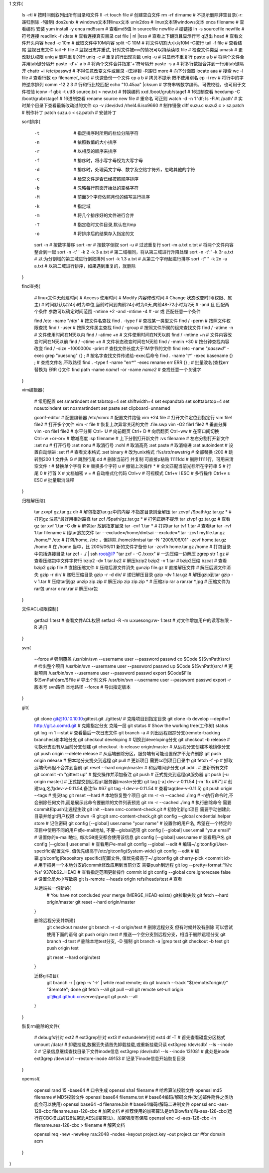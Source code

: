 1 文件{

    ls -rtl                                    # 按时间倒叙列出所有目录和文件 ll -rt
    touch file                                 # 创建空白文件
    rm -rf dirname                             # 不提示删除非空目录(-r:递归删除 -f强制)
    dos2unix                                   # windows文本转linux文本
    unix2dos                                   # linux文本转windows文本
    enca filename                              # 查看编码  安装 yum install -y enca
    md5sum                                     # 查看md5值
    ln sourcefile newfile                      # 硬链接
    ln -s sourcefile newfile                   # 符号连接
    readlink -f /data                          # 查看连接真实目录
    cat file | nl |less                        # 查看上下翻页且显示行号  q退出
    head                                       # 查看文件开头内容
    head -c 10m                                # 截取文件中10M内容
    split -C 10M                               # 将文件切割大小为10M -C按行
    tail -f file                               # 查看结尾 监视日志文件
    tail -F file                               # 监视日志并重试, 针对文件被mv的情况可以持续读取
    file                                       # 检查文件类型
    umask                                      # 更改默认权限
    uniq                                       # 删除重复的行
    uniq -c                                    # 重复的行出现次数
    uniq -u                                    # 只显示不重复行
    paste a b                                  # 将两个文件合并用tab键分隔开
    paste -d'+' a b                            # 将两个文件合并指定'+'符号隔开
    paste -s a                                 # 将多行数据合并到一行用tab键隔开
    chattr +i /etc/passwd                      # 不得任意改变文件或目录 -i去掉锁 -R递归
    more                                       # 向下分面器
    locate aaa                                 # 搜索
    wc -l file                                 # 查看行数
    cp filename{,.bak}                         # 快速备份一个文件
    \cp a b                                    # 拷贝不提示 既不使用别名 cp -i
    rev                                        # 将行中的字符逆序排列
    comm -12 2 3                               # 行和行比较匹配
    echo "10.45aa" |cksum                      # 字符串转数字编码，可做校验，也可用于文件校验
    iconv -f gbk -t utf8 source.txt > new.txt  # 转换编码
    xxd /boot/grub/stage1                      # 16进制查看
    hexdump -C /boot/grub/stage1               # 16进制查看
    rename source new file                     # 重命名 可正则
    watch -d -n 1 'df; ls -FlAt /path'         # 实时某个目录下查看最新改动过的文件
    cp -v  /dev/dvd  /rhel4.6.iso9660          # 制作镜像
    diff suzu.c suzu2.c  > sz.patch            # 制作补丁
    patch suzu.c < sz.patch                    # 安装补丁

    sort排序{

        -t                                     # 指定排序时所用的栏位分隔字符
        -n                                     # 依照数值的大小排序
        -r                                     # 以相反的顺序来排序
        -f                                     # 排序时，将小写字母视为大写字母
        -d                                     # 排序时，处理英文字母、数字及空格字符外，忽略其他的字符
        -c                                     # 检查文件是否已经按照顺序排序
        -b                                     # 忽略每行前面开始处的空格字符
        -M                                     # 前面3个字母依照月份的缩写进行排序
        -k                                     # 指定域
        -m                                     # 将几个排序好的文件进行合并
        -T                                     # 指定临时文件目录,默认在/tmp
        -o                                     # 将排序后的结果存入指定的文        

        sort -n                                # 按数字排序
        sort -nr                               # 按数字倒叙
        sort -u                                # 过滤重复行
        sort -m a.txt c.txt                    # 将两个文件内容整合到一起
        sort -n -t' ' -k 2 -k 3 a.txt          # 第二域相同，将从第三域进行升降处理
        sort -n -t':' -k 3r a.txt              # 以:为分割域的第三域进行倒叙排列
        sort -k 1.3 a.txt                      # 从第三个字母起进行排序
        sort -t" " -k 2n -u  a.txt             # 以第二域进行排序，如果遇到重复的，就删除

    }

    find查找{

        # linux文件无创建时间
        # Access 使用时间
        # Modify 内容修改时间
        # Change 状态改变时间(权限、属主)
        # 时间默认以24小时为单位,当前时间到向前24小时为0天,向前48-72小时为2天
        # -and 且 匹配两个条件 参数可以确定时间范围 -mtime +2 -and -mtime -4
        # -or 或 匹配任意一个条件

        find /etc -name "*http*"                                # 按文件名查找
        find . -type f                                          # 查找某一类型文件
        find / -perm                                            # 按照文件权限查找
        find / -user                                            # 按照文件属主查找
        find / -group                                           # 按照文件所属的组来查找文件
        find / -atime -n                                        # 文件使用时间在N天以内
        find / -atime +n                                        # 文件使用时间在N天以前
        find / -mtime +n                                        # 文件内容改变时间在N天以前
        find / -ctime +n                                        # 文件状态改变时间在N天前
        find / -mmin +30                                        # 按分钟查找内容改变
        find / -size +1000000c -print                           # 查找文件长度大于1M字节的文件
        find /etc -name "*passwd*" -exec grep "xuesong" {} \;   # 按名字查找文件传递给-exec后命令
        find . -name 't*' -exec basename {} \;                  # 查找文件名,不取路径
        find . -type f -name "err*" -exec  rename err ERR {} \; # 批量改名(查找err 替换为 ERR {}文件
        find path -name *name1* -or -name *name2*               # 查找任意一个关键字

    }

    vim编辑器{

        # 常用配置
        set smartindent
        set tabstop=4
        set shiftwidth=4
        set expandtab
        set softtabstop=4
        set noautoindent
        set nosmartindent
        set paste
        set clipboard=unnamed

        gconf-editor           # 配置编辑器
        /etc/vimrc             # 配置文件路径
        vim +24 file           # 打开文件定位到指定行
        vim file1 file2        # 打开多个文件
        vim  -r file           # 恢复上次异常关闭的文件 .file.swp 
        vim -O2 file1 file2    # 垂直分屏
        vim -on file1 file2    # 水平分屏
        Ctrl+ U                # 向前翻页
        Ctrl+ D                # 向后翻页
        Ctrl+ww                # 在窗口间切换
        Ctrl+w +or-or=         # 增减高度
        :sp filename           # 上下分割打开新文件
        :vs filename           # 左右分割打开新文件
        :set nu                # 打开行号
        :set nonu              # 取消行号
        :nohl                  # 取消高亮
        :set paste             # 取消缩进
        :set autoindent        # 设置自动缩进
        :set ff                # 查看文本格式
        :set binary            # 改为unix格式
        :%s/str/newstr/g       # 全部替换
        :200                   # 跳转到200  1 文件头
        G                      # 跳到行尾
        dd                     # 删除当前行 并复制 可直接p粘贴
        11111dd                # 删除11111行，可用来清空文件
        r                      # 替换单个字符
        R                      # 替换多个字符
        u                      # 撤销上次操作
        *                      # 全文匹配当前光标所在字符串
        $                      # 行尾
        0                      # 行首
        X                      # 文档加密
        v =                    # 自动格式化代码
        Ctrl+v                 # 可视模式
        Ctrl+v I ESC           # 多行操作
        Ctrl+v s ESC           # 批量取消注释

    }

    归档解压缩{

        tar zxvpf gz.tar.gz  dir                         # 解包指定tar.gz中的内容  不指定目录则全解压
        tar zcvpf /$path/gz.tar.gz *                     # 打包gz 注意*最好用相对路径
        tar zcf /$path/gz.tar.gz *                       # 打包正确不提示
        tar ztvpf gz.tar.gz                              # 查看gz
        tar xvf 1.tar -C dir                             # 解包tar 放到指定目录
        tar -cvf 1.tar *                                 # 打包tar
        tar tvf 1.tar                                    # 查看tar
        tar -rvf 1.tar filename                          # 给tar追加文件
        tar --exclude=/home/dmtsai --exclude=*.tar -zcvf myfile.tar.gz /home/* /etc      # 打包/home, /etc ，但排除 /home/dmtsai
        tar -N "2005/06/01" -zcvf home.tar.gz /home      # 在 /home 当中，比 2005/06/01 新的文件才备份
        tar -zcvfh home.tar.gz /home                     # 打包目录中包括连接目录
        tar zcf - ./ | ssh root@IP "tar zxf - -C /xxxx"  # 一边压缩一边解压
        zgrep str 1.gz                                   # 查看压缩包中文件字符行
        bzip2  -dv 1.tar.bz2                             # 解压bzip2
        bzip2 -v 1.tar                                   # bzip2压缩
        bzcat                                            # 查看bzip2
        gzip file                                        # 直接压缩文件 # 压缩后源文件消失
        gunzip file.gz                                   # 直接解压文件 # 解压后源文件消失
        gzip -r dir/                                     # 递归压缩目录
        gzip  -r -d dir/                                 # 递归解压目录
        gzip -dv 1.tar.gz                                # 解压gzip到tar
        gzip -v 1.tar                                    # 压缩tar到gz
        unzip zip.zip                                    # 解压zip
        zip zip.zip *                                    # 压缩zip
        rar a rar.rar *.jpg                              # 压缩文件为rar包
        unrar x rar.rar                                  # 解压rar包

    }

    文件ACL权限控制{

        getfacl 1.test                      # 查看文件ACL权限
        setfacl -R -m u:xuesong:rw- 1.test  # 对文件增加用户的读写权限 -R 递归

    }

    svn{

        --force # 强制覆盖
        /usr/bin/svn --username user --password passwd co  $Code  ${SvnPath}src/                 # 检出整个项目
        /usr/bin/svn --username user --password passwd up  $Code  ${SvnPath}src/                 # 更新项目
        /usr/bin/svn --username user --password passwd export  $Code$File ${SvnPath}src/$File    # 导出个别文件
        /usr/bin/svn --username user --password passwd export -r 版本号 svn路径 本地路径 --force   # 导出指定版本

    }

    git{

        git clone git@10.10.10.10:gittest.git  ./gittest/  # 克隆项目到指定目录
        git clone  -b develop --depth=1 http://git.a.com/d.git   # 克隆指定分支 克隆一层
        git status                                         # Show the working tree(工作树) status
        git log -n 1 --stat                                # 查看最后一次日志文件
        git branch -a                                      # 列出远程跟踪分支(remote-tracking branches)和本地分支
        git checkout developing                            # 切换到developing分支
        git checkout -b release                            # 切换分支没有从当前分支创建
        git checkout -b release origin/master              # 从远程分支创建本地镜像分支
        git push origin --delete release                   # 从远端删除分区，服务端有可能设置保护不允许删除
        git push origin release                            # 把本地分支提交到远程
        git pull                                           # 更新项目 需要cd到项目目录中
        git fetch -f -p                                    # 抓取远端代码但不合并到当前
        git reset --hard origin/master                     # 和远端同步分支
        git add .                                          # 更新所有文件
        git commit -m "gittest up"                         # 提交操作并添加备注
        git push                                           # 正式提交到远程git服务器
        git push [-u origin master]                        # 正式提交到远程git服务器(master分支)
        git tag [-a] dev-v-0.11.54 [-m 'fix #67']          # 创建tag,名为dev-v-0.11.54,备注fix #67
        git tag -l dev-v-0.11.54                           # 查看tag(dev-v-0.11.5)
        git push origin --tags                             # 提交tag
        git reset --hard                                   # 本地恢复整个项目
        git rm -r -n --cached  ./img                       # -n执行命令时,不会删除任何文件,而是展示此命令要删除的文件列表预览
        git rm -r --cached  ./img                          # 执行删除命令 需要commit和push让远程生效
        git init --bare smc-content-check.git              # 初始化新git项目  需要手动创建此目录并给git用户权限 chown -R git:git smc-content-check.git
        git config --global credential.helper store        # 记住密码
        git config [--global] user.name "your name"        # 设置你的用户名, 希望在一个特定的项目中使用不同的用户或e-mail地址, 不要--global选项
        git config [--global] user.email "your email"      # 设置你的e-mail地址, 每次Git提交都会使用该信息
        git config [--global] user.name                    # 查看用户名
        git config [--global] user.email                   # 查看用户e-mail
        git config --global --edit                         # 编辑~/.gitconfig(User-specific)配置文件, 值优先级高于/etc/gitconfig(System-wide)
        git config --edit                                  # 编辑.git/config(Repository specific)配置文件, 值优先级高于~/.gitconfig
        git cherry-pick  <commit id>                       # 用于把另一个本地分支的commit修改应用到当前分支 需要push到远程
        git log --pretty=format:'%h: %s' 9378b62..HEAD     # 查看指定范围更新操作 commit id
        git config --global core.ignorecase false          # 设置全局大小写敏感
        git ls-remote --heads origin refs/heads/test       # 查看

        从远端拉一份新的{
            # You have not concluded your merge (MERGE_HEAD exists)  git拉取失败
            git fetch --hard origin/master
            git reset --hard origin/master
        }

        删除远程分支并新建{
            git checkout master
            git branch -r -d origin/test       # 删除远程分支  但有时候并没有删除 可以尝试使用下面的语句
            git push origin :test              # 推送一个空分支到远程分支，相当于删除远程分支
            git branch -d test                 # 删除本地test分支, -D 强制
            git branch -a |grep test
            git checkout -b test
            git push origin test

            git reset --hard origin/test 
        }

        迁移git项目{
            git branch -r | grep -v '\->' | while read remote; do git branch --track "${remote#origin/}" "$remote"; done
            git fetch --all
            git pull --all
            git remote set-url origin git@git.github.cn:server/gw.git
            git push --all
        }
    }

    恢复rm删除的文件{

        # debugfs针对 ext2   # ext3grep针对 ext3   # extundelete针对 ext4
        df -T   # 首先查看磁盘分区格式
        umount /data/     # 卸载挂载,数据丢失请首先卸载挂载,或重新挂载只读
        ext3grep /dev/sdb1 --ls --inode 2         # 记录信息继续查找目录下文件inode信息
        ext3grep /dev/sdb1 --ls --inode 131081    # 此处是inode
        ext3grep /dev/sdb1 --restore-inode 49153  # 记录下inode信息开始恢复目录

    }

    openssl{

        openssl rand 15 -base64            # 口令生成
        openssl sha1 filename              # 哈希算法校验文件
        openssl md5 filename               # MD5校验文件
        openssl base64   filename.txt      # base64编码/解码文件(发送邮件附件之类功能会可以使用)
        openssl base64 -d   filename.bin   # base64编码/解码二进制文件
        openssl enc -aes-128-cbc   filename.aes-128-cbc                  # 加密文档
        # 推荐使用的加密算法是bf(Blowfish)和-aes-128-cbc(运行在CBC模式的128位密匙AES加密算法)，加密强度有保障
        openssl enc -d -aes-128-cbc -in filename.aes-128-cbc > filename  # 解密文档

        openssl req -new -newkey rsa:2048 -nodes -keyout project.key -out project.csr #for domain acm

    }

}